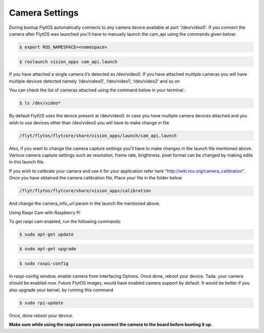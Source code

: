 .. _ready_camera_settings:

Camera Settings
===============

During bootup FlytOS automatically connects to any camera device available at port '/dev/video0'. If you connect the camera after FlytOS was launched you'll have to manually launch the cam_api using the commands given below:

.. code-block:: bash

		$ export ROS_NAMESPACE=<namespace>

.. code-block:: bash

		$ roslaunch vision_apps cam_api.launch
		
If you have attached a single camera it’s detected as /dev/video0. If you have attached multiple cameras you will have multiple devices detected namely ‘/dev/video0’, ‘/dev/video1’, ‘/dev/video2’ and so on

You can check the list of cameras attached using the command below in your terminal :

.. code-block:: bash

		$ ls /dev/video*
		

By default FlytOS uses the device present at /dev/video0. In case you have multiple camera devices attached and you wish to use devices other than /dev/video0 you will have to make change in file

.. code-block:: bash

		/flyt/flytos/flytcore/share/vision_apps/launch/cam_api.launch
		

Also, if you want to change the camera capture settings you’ll have to make changes in the launch file mentioned above.
Various camera capture settings such as resolution, frame rate, brightness, pixel format can be changed by making edits in this launch file. 

If you wish to calibrate your camera and use it for your application refer here “http://wiki.ros.org/camera_calibration”. Once you have obtained the camera calibration file,
Place your file in the folder below

.. code-block:: bash

		/flyt/flytos/flytcore/share/vision_apps/calibration
		

And change the camera_info_url param in the launch file mentioned above.


Using Raspi Cam with Raspberry Pi

To get raspi cam enabled, run the following commands:

.. code-block:: bash

		$ sudo apt-get update
		
.. code-block:: bash

		$ sudo apt-get upgrade
		
.. code-block:: bash

		$ sudo raspi-config
		

In raspi-config window, enable camera from Interfacing Options. Once done, reboot your device.
Tada. your camera should be enabled now. Future FlytOS images, would have enabled camera support by default.
It would be better if you also upgrade your kernel, by running this command

.. code-block:: bash

		$ sudo rpi-update
		

Once, done reboot your device. 

**Make sure while using the raspi camera you connect the camera to the board before booting it up.**

